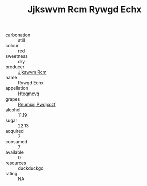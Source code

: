 :PROPERTIES:
:ID:                     73546516-5d81-4845-8524-53893e4b5ff3
:END:
#+TITLE: Jjkswvm Rcm Rywgd Echx 

- carbonation :: still
- colour :: red
- sweetness :: dry
- producer :: [[id:f56d1c8d-34f6-4471-99e0-b868e6e4169f][Jjkswvm Rcm]]
- name :: Rywgd Echx
- appellation :: [[id:a8de29ee-8ff1-4aea-9510-623357b0e4e5][Hteqmcvq]]
- grapes :: [[id:7450df7f-0f94-4ecc-a66d-be36a1eb2cd3][Rnumixjj Pwdjxozf]]
- alcohol :: 11.19
- sugar :: 22.13
- acquired :: 7
- consumed :: 7
- available :: 0
- resources :: duckduckgo
- rating :: NA


